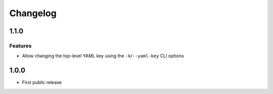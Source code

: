 Changelog
=========

1.1.0
-----

Features
++++++++

* Allow changing the top-level YAML key using the ``-k``/``--yaml-key``
  CLI options

1.0.0
-----

* First public release
